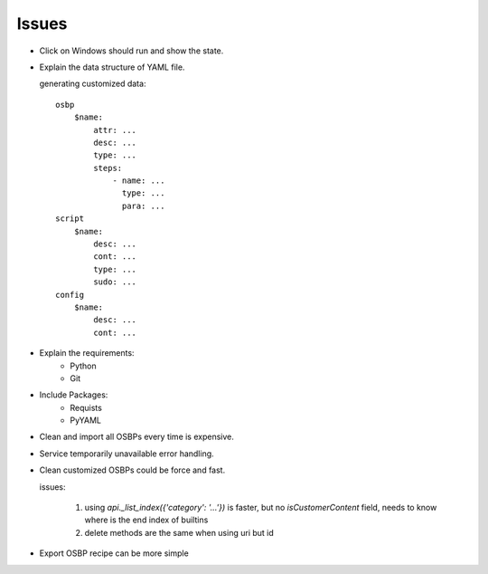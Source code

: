 Issues
======

- Click on Windows should run and show the state.

- Explain the data structure of YAML file.

  generating customized data::
  
      osbp
          $name:
              attr: ...
              desc: ...
              type: ...
              steps:
                  - name: ...
                    type: ...
                    para: ...
      script
          $name:
              desc: ...
              cont: ...
              type: ...
              sudo: ...
      config
          $name:
              desc: ...
              cont: ...

- Explain the requirements:
    + Python
    + Git

- Include Packages:
    + Requists
    + PyYAML

- Clean and import all OSBPs every time is expensive.

- Service temporarily unavailable error handling.

- Clean customized OSBPs could be force and fast.

  issues:

      #. using `api._list_index({'category': '...'})` is faster,
         but no `isCustomerContent` field,
         needs to know where is the end index of builtins

      #. delete methods are the same when using uri but id

- Export OSBP recipe can be more simple
